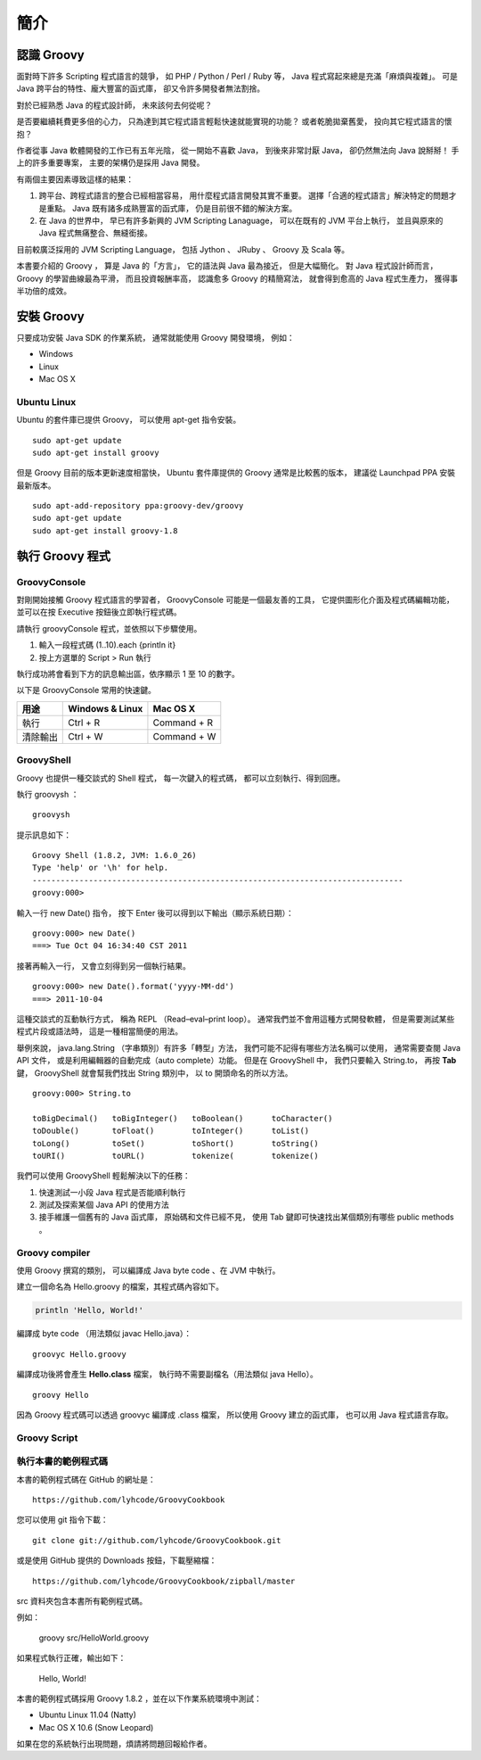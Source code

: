 簡介
====

認識 Groovy
------------

面對時下許多 Scripting 程式語言的競爭，
如 PHP / Python / Perl / Ruby 等，
Java 程式寫起來總是充滿「麻煩與複雜」。
可是 Java 跨平台的特性、龐大豐富的函式庫，
卻又令許多開發者無法割捨。

對於已經熟悉 Java 的程式設計師，
未來該何去何從呢？

是否要繼續耗費更多倍的心力，
只為達到其它程式語言輕鬆快速就能實現的功能？
或者乾脆拋棄舊愛，
投向其它程式語言的懷抱？

作者從事 Java 軟體開發的工作已有五年光陰，
從一開始不喜歡 Java，
到後來非常討厭 Java，
卻仍然無法向 Java 說掰掰！
手上的許多重要專案，
主要的架構仍是採用 Java 開發。

有兩個主要因素導致這樣的結果：

1. 跨平台、跨程式語言的整合已經相當容易，
   用什麼程式語言開發其實不重要。
   選擇「合適的程式語言」解決特定的問題才是重點。
   Java 既有諸多成熟豐富的函式庫，
   仍是目前很不錯的解決方案。
2. 在 Java 的世界中，
   早已有許多新興的 JVM Scripting Lanaguage，
   可以在既有的 JVM 平台上執行，
   並且與原來的 Java 程式無痛整合、無縫銜接。

目前較廣泛採用的 JVM Scripting Language，
包括 Jython 、 JRuby 、 Groovy 及 Scala 等。

本書要介紹的 Groovy ，
算是 Java 的「方言」，
它的語法與 Java 最為接近，
但是大幅簡化。
對 Java 程式設計師而言，
Groovy 的學習曲線最為平滑，
而且投資報酬率高，
認識愈多 Groovy 的精簡寫法，
就會得到愈高的 Java 程式生產力，
獲得事半功倍的成效。

安裝 Groovy
------------

只要成功安裝 Java SDK 的作業系統，
通常就能使用 Groovy 開發環境，
例如：

* Windows
* Linux
* Mac OS X

Ubuntu Linux
^^^^^^^^^^^^^

Ubuntu 的套件庫已提供 Groovy，
可以使用 apt-get 指令安裝。 ::

	sudo apt-get update
	sudo apt-get install groovy

但是 Groovy 目前的版本更新速度相當快，
Ubuntu 套件庫提供的 Groovy 通常是比較舊的版本，
建議從 Launchpad PPA 安裝最新版本。 ::

	sudo apt-add-repository ppa:groovy-dev/groovy
	sudo apt-get update
	sudo apt-get install groovy-1.8

執行 Groovy 程式
-----------------

GroovyConsole
^^^^^^^^^^^^^^

對剛開始接觸 Groovy 程式語言的學習者，
GroovyConsole 可能是一個最友善的工具，
它提供圖形化介面及程式碼編輯功能，
並可以在按 Executive 按鈕後立即執行程式碼。

請執行 groovyConsole 程式，並依照以下步驟使用。

1. 輸入一段程式碼
   (1..10).each {println it} 
2. 按上方選單的 Script > Run 執行

執行成功將會看到下方的訊息輸出區，依序顯示 1 至 10 的數字。

以下是 GroovyConsole 常用的快速鍵。

==========  =================  =============
用途        Windows & Linux    Mac OS X
==========  =================  =============
執行        Ctrl + R           Command + R
清除輸出    Ctrl + W           Command + W
==========  =================  =============

GroovyShell
^^^^^^^^^^^^

Groovy 也提供一種交談式的 Shell 程式，
每一次鍵入的程式碼，
都可以立刻執行、得到回應。

執行 groovysh ： ::

	groovysh

提示訊息如下： ::

	Groovy Shell (1.8.2, JVM: 1.6.0_26)
	Type 'help' or '\h' for help.
	-------------------------------------------------------------------------------
	groovy:000> 

輸入一行 new Date() 指令，
按下 Enter 後可以得到以下輸出（顯示系統日期）： ::

	groovy:000> new Date()        
	===> Tue Oct 04 16:34:40 CST 2011

接著再輸入一行，
又會立刻得到另一個執行結果。 ::

	groovy:000> new Date().format('yyyy-MM-dd')
	===> 2011-10-04

這種交談式的互動執行方式，
稱為 REPL （Read–eval–print loop）。
通常我們並不會用這種方式開發軟體，
但是需要測試某些程式片段或語法時，
這是一種相當簡便的用法。

舉例來說，
java.lang.String （字串類別）有許多「轉型」方法，
我們可能不記得有哪些方法名稱可以使用，
通常需要查閱 Java API 文件，
或是利用編輯器的自動完成（auto complete）功能。
但是在 GroovyShell 中，
我們只要輸入 String.to，
再按 **Tab** 鍵，
GroovyShell 就會幫我們找出 String 類別中，
以 to 開頭命名的所以方法。 ::

	groovy:000> String.to
	
	toBigDecimal()   toBigInteger()   toBoolean()      toCharacter()
	toDouble()       toFloat()        toInteger()      toList()
	toLong()         toSet()          toShort()        toString()
	toURI()          toURL()          tokenize(        tokenize()

我們可以使用 GroovyShell 輕鬆解決以下的任務：

1. 快速測試一小段 Java 程式是否能順利執行
2. 測試及探索某個 Java API 的使用方法
3. 接手維護一個舊有的 Java 函式庫，
   原始碼和文件已經不見，
   使用 Tab 鍵即可快速找出某個類別有哪些 public methods 。

Groovy compiler
^^^^^^^^^^^^^^^^

使用 Groovy 撰寫的類別，
可以編譯成 Java byte code 、在 JVM 中執行。

建立一個命名為 Hello.groovy 的檔案，其程式碼內容如下。

.. code-block:: groovy

	println 'Hello, World!'

編譯成 byte code （用法類似 javac Hello.java）： ::

	groovyc Hello.groovy

編譯成功後將會產生 **Hello.class** 檔案，
執行時不需要副檔名（用法類似 java Hello）。 ::

	groovy Hello

因為 Groovy 程式碼可以透過 groovyc 編譯成 .class 檔案，
所以使用 Groovy 建立的函式庫，
也可以用 Java 程式語言存取。

Groovy Script
^^^^^^^^^^^^^^

執行本書的範例程式碼
^^^^^^^^^^^^^^^^^^^^^

本書的範例程式碼在 GitHub 的網址是： ::

	https://github.com/lyhcode/GroovyCookbook

您可以使用 git 指令下載： ::

	git clone git://github.com/lyhcode/GroovyCookbook.git

或是使用 GitHub 提供的 Downloads 按鈕，下載壓縮檔： ::

	https://github.com/lyhcode/GroovyCookbook/zipball/master

src 資料夾包含本書所有範例程式碼。

例如：

	groovy src/HelloWorld.groovy

如果程式執行正確，輸出如下：

	Hello, World!

本書的範例程式碼採用 Groovy 1.8.2 ，並在以下作業系統環境中測試：

* Ubuntu Linux 11.04 (Natty)
* Mac OS X 10.6 (Snow Leopard)

如果在您的系統執行出現問題，煩請將問題回報給作者。
